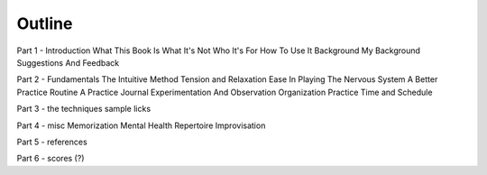Outline
=======

Part 1 - Introduction
What This Book Is
What It's Not
Who It's For
How To Use It
Background
My Background
Suggestions And Feedback

Part 2 - Fundamentals
The Intuitive Method
Tension and Relaxation
Ease In Playing
The Nervous System
A Better Practice Routine
A Practice Journal
Experimentation And Observation
Organization
Practice Time and Schedule

Part 3 - the techniques
sample licks

Part 4 - misc
Memorization
Mental Health
Repertoire
Improvisation

Part 5 - references

Part 6 - scores (?)


.. todo:: get rid of this page once all sections laid out.
